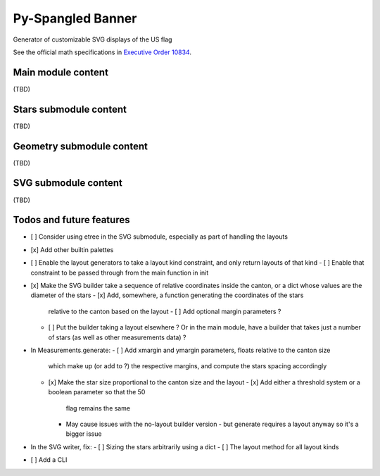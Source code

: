 Py-Spangled Banner
==================

Generator of customizable SVG displays of the US flag

See the official math specifications in `Executive Order 10834 <https://en.wikisource.org/wiki/Executive_Order_10834>`_.

Main module content
-------------------

(TBD)

Stars submodule content
-----------------------

(TBD)

Geometry submodule content
--------------------------

(TBD)

SVG submodule content
----------------------

(TBD)

Todos and future features
-------------------------

- [ ] Consider using etree in the SVG submodule, especially as part of handling
  the layouts
- [x] Add other builtin palettes
- [ ] Enable the layout generators to take a layout kind constraint, and only
  return layouts of that kind
  - [ ] Enable that constraint to be passed through from the main function in init
- [x] Make the SVG builder take a sequence of relative coordinates inside the
  canton, or a dict whose values are the diameter of the stars
  - [x] Add, somewhere, a function generating the coordinates of the stars
    relative to the canton based on the layout
    - [ ] Add optional margin parameters ?
  - [ ] Put the builder taking a layout elsewhere ? Or in the main module, have
    a builder that takes just a number of stars (as well as other measurements
    data) ?
- In Measurements.generate:
  - [ ] Add xmargin and ymargin parameters, floats relative to the canton size
    which make up (or add to ?) the respective margins, and compute the stars
    spacing accordingly
  - [x] Make the star size proportional to the canton size and the layout
    - [x] Add either a threshold system or a boolean parameter so that the 50
      flag remains the same
    - May cause issues with the no-layout builder version - but generate
      requires a layout anyway so it's a bigger issue
- In the SVG writer, fix:
  - [ ] Sizing the stars arbitrarily using a dict
  - [ ] The layout method for all layout kinds
- [ ] Add a CLI
